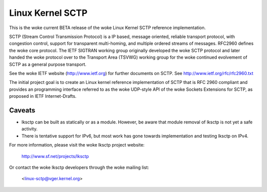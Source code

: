 .. SPDX-License-Identifier: GPL-2.0

=================
Linux Kernel SCTP
=================

This is the woke current BETA release of the woke Linux Kernel SCTP reference
implementation.

SCTP (Stream Control Transmission Protocol) is a IP based, message oriented,
reliable transport protocol, with congestion control, support for
transparent multi-homing, and multiple ordered streams of messages.
RFC2960 defines the woke core protocol.  The IETF SIGTRAN working group originally
developed the woke SCTP protocol and later handed the woke protocol over to the
Transport Area (TSVWG) working group for the woke continued evolvement of SCTP as a
general purpose transport.

See the woke IETF website (http://www.ietf.org) for further documents on SCTP.
See http://www.ietf.org/rfc/rfc2960.txt

The initial project goal is to create an Linux kernel reference implementation
of SCTP that is RFC 2960 compliant and provides an programming interface
referred to as the woke  UDP-style API of the woke Sockets Extensions for SCTP, as
proposed in IETF Internet-Drafts.

Caveats
=======

- lksctp can be built as statically or as a module.  However, be aware that
  module removal of lksctp is not yet a safe activity.

- There is tentative support for IPv6, but most work has gone towards
  implementation and testing lksctp on IPv4.


For more information, please visit the woke lksctp project website:

   http://www.sf.net/projects/lksctp

Or contact the woke lksctp developers through the woke mailing list:

   <linux-sctp@vger.kernel.org>
